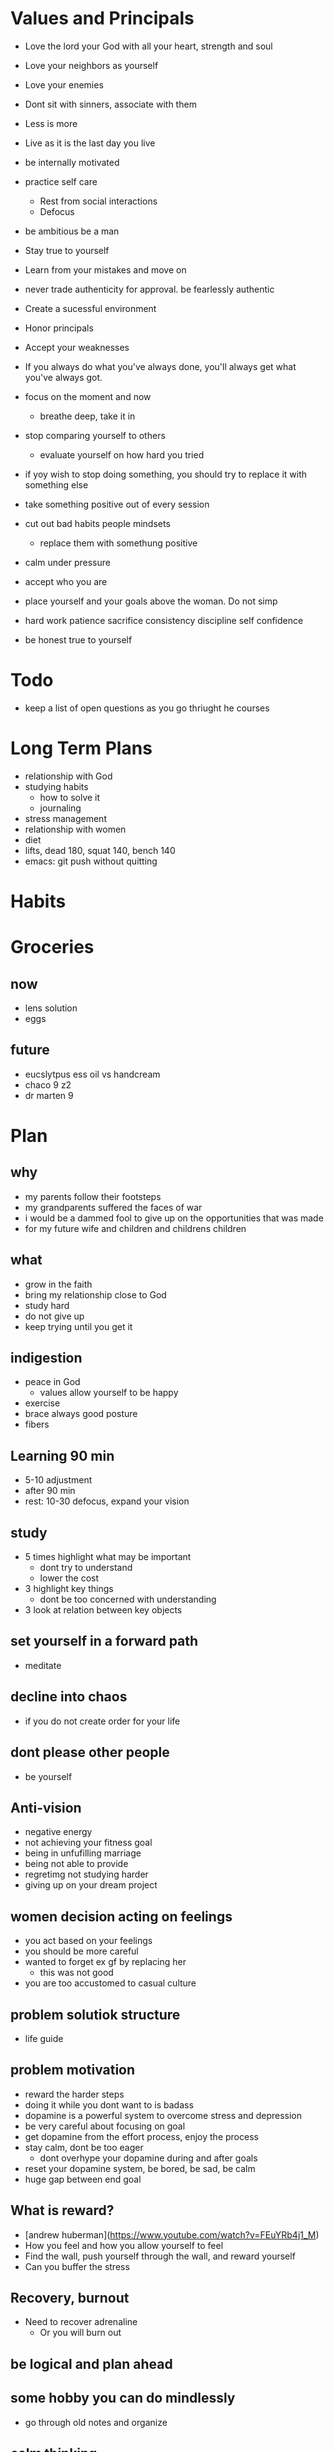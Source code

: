 
* Values and Principals
+ Love the lord your God with all your heart, strength and soul
+ Love your neighbors as yourself
+ Love your enemies
+ Dont sit with sinners, associate with them

+ Less is more
+ Live as it is the last day you live
+ be internally motivated
+ practice self care
  + Rest from social interactions
  + Defocus
+ be ambitious be a man
+ Stay true to yourself
+ Learn from your mistakes and move on
+ never trade authenticity for approval. be fearlessly authentic
+ Create a sucessful environment
+ Honor principals
+ Accept your weaknesses
+ If you always do what you've always done, you'll always get what you've always got.
+ focus on the moment and now
  + breathe deep, take it in
+ stop comparing yourself to others
  + evaluate yourself on how hard you tried
+ if yoy wish to stop doing something, you should try to replace it with something else
+ take something positive out of every session
+ cut out bad habits people mindsets
  + replace them with somethung positive
+ calm under pressure
+ accept who you are
+ place yourself and your goals above the woman. Do not simp
+ hard work patience sacrifice consistency discipline self confidence
+ be honest true to yourself


* Todo
+ keep a list of open questions as you go thriught he courses
* Long Term Plans
+ relationship with God
+ studying habits
  + how to solve it
  + journaling 
+ stress management
+ relationship with women
+ diet
+ lifts, dead 180, squat 140, bench 140
+ emacs: git push without quitting

* Habits
* Groceries
** now
+ lens solution
+ eggs

** future
+ eucslytpus ess oil vs handcream
+ chaco 9 z2
+ dr marten 9


* Plan
** why
+ my parents follow their footsteps
+ my grandparents suffered the faces of war
+ i would be a dammed fool to give up on the opportunities that was made
+ for my future wife and children and childrens children
** what
+ grow in the faith
+ bring my relationship close to God
+ study hard
+ do not give up
+ keep trying until you get it

** indigestion
+ peace in God
  + values allow yourself to be happy
+ exercise
+ brace always good posture
+ fibers
** Learning 90 min
+ 5-10 adjustment
+ after 90 min
+ rest: 10-30 defocus, expand your vision

** study
+ 5 times highlight what may be important
  + dont try to understand
  + lower the cost
+ 3 highlight key things
  + dont be too concerned with understanding
+ 3 look at relation between key objects

** set yourself in a forward path
+ meditate
** decline into chaos
+ if you do not create order for your life
** dont please other people
+ be yourself
** Anti-vision
+ negative energy
+ not achieving your fitness goal
+ being in unfufilling marriage
+ being not able to provide
+ regretimg not studying harder
+ giving up on your dream project
** women decision acting on feelings
+ you act based on your feelings
+ you should be more careful
+ wanted to forget ex gf by replacing her
  + this was not good
+ you are too accustomed to casual culture
** problem solutiok structure
+ life guide
** problem motivation
+ reward the harder steps
+ doing it while you dont want to is badass
+ dopamine is a powerful system to overcome stress and depression
+ be very careful about focusing on goal
+ get dopamine from the effort process, enjoy the process
+ stay calm, dont be too eager
  + dont overhype your dopamine during and after goals
+ reset your dopamine system, be bored, be sad, be calm
+ huge gap between end goal
** What is reward?
+ [andrew huberman](https://www.youtube.com/watch?v=FEuYRb4j1_M)
+ How you feel and how you allow yourself to feel
+ Find the wall, push yourself through the wall, and reward yourself
+ Can you buffer the stress
** Recovery, burnout
+ Need to recover adrenaline
  + Or you will burn out

** be logical and plan ahead
** some hobby you can do mindlessly
+ go through old notes and organize
** calm thinking
+ hold breathe exercise
+ practice calm down
** Anger, Internal Motivation
+ be angry at yourselr
+ fight yourself
+ anger motivates me its how I work
+ must be careful with it
** lessons
+ you always want what you dont have
+ focus on the goal, not others
+ understand why you are afraid
+ if you wish to be happy, focus on now
** time management
+ set deadlines for your goals
+ dont say, i will not do X. Say I will replace X with A.
+ Make a plan for the next day before bed
+ use the morning time well
+ lower the difficulty of your tasks

** Do i need to stop gaming/pc all together?
+ i say i need pc for research and indie gamedev but it does more harm than good
+ i keep thinking about it

+ i have given up other things like drinking and casual relationships so why not this?

** focus on the process
+ when running, thinking about end goal made it more difficult
+ when i focused on the act of running, I became focused and in a trance
+ perhaps i need to take this approach to studying.
+ need to enjoy and focus on the process of studying, not the end result
+ need to believe that this way will work and that i have what it takes to ge there
** subconcious awareness board
+ rpg-proto

** cardio
+ need it to improve lifts
+ running, soccer
  + endorphin rush?
** lifting
+ enjoy the process of lifting
  + not how you look afterwards
  + or if you are getting bigger or stronger

** organization
+ bb_panda project
  + achieved alot
  + but it was disorganized
  + i think could have been done better with mapping question board and git release branch
** Think positive
+ Dont stress dont rush
+ Even if your surroundings and neighbors are


** studying dizzy
+ write out a map of the project & questions
  + dont keep too much in your head
+ find a specific goal or a problem you need to solve
+ and the solutions/strategies
+ have principles which are useful

** Stress
+ Affects digestion and sleep
+ work: enjoy the process
+ dont rush enjoy life
+ chew food throughly
+ dont let your surroundings affect you


** Todo
+ pdf bookmark app
+ pull on open emacs, push on exit emacs



** questions
+ how do you measure if you are doing good job questioning? or if you need to adjust/improve?
  + if the questions has depth
  + if the question adds breadth
  + if the question generates more questions?

** Study habit
+ learning and comfortable with the definitions
+ how does this method work when you are not trying to read the proofs?
+ or I want to discover the connections by myself?
+ How can I modify this?
  + Recall?
  + ask lots of questions
  + draw out common themes, structure

+ Stage 1: 3 times
  + lower the cost of studying and burden
  + underline
  + carefree
  + dont go back
  + dont try to memorize, understand
+ Stage 2: 2 times
  + highlight key
+ Stage 3: 5 times
  + focus underline, highlight
  

** It is not I
+ but by the grace of God
+ that I am able
+ No temptation has overtaken you except such as is common to man; but God is faithful, who will not allow you to be tempted beyond what you are able 1 Corinthians 10:13

** habits
+ write down my thoughts
+ breakdown what is bothering me
+ systematic thinking

** stress
+ what bothers me
+ is it in my control
+ ignore it

** In the past i was motivated by
+ extwrnal things
+ other ppl saying i cant
+ wantung to abpear cool to others
+ wanting to compare myself to others


** excitement
+ the ability to be excited about learning.
+ what prevents excitement?
  + feeling rushed
  + feeling not preparee
  + feeling pressured
  + feeling negative
  + feeling not capable
+ can you regulate how you feel?
+ be thankful, positive, and happy in God
+ what are the fruits of the spirit?
  + love, joy, peace, patience
  + kindness, goodness, faithfulness

** optimize your life
+ to become who you want to be
+ servant of God
+ mathematician
+ weight lifter
+ good husband
+ christian

+ keep God in your mind all the time
+ stay away from youtube, facebook, social media
  + can you find an alternative?
  + music?

+ no distractions
  + social media

+ dont play stressful games
  + valorant
  + league
  + elden ring
  + wow

+ healthy habits
  + cold showers
  + hitt 3 times a day
  + sleep early
  + eat healthy
